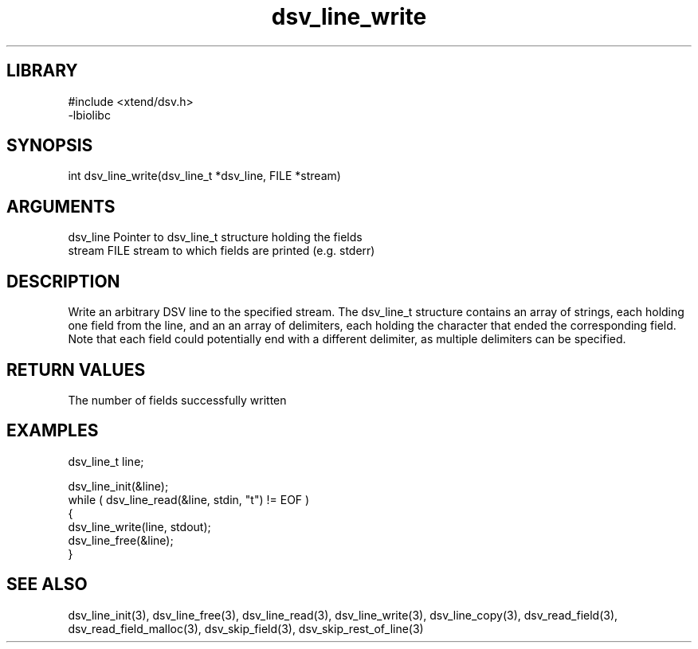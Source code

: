 \" Generated by c2man from dsv_line_write.c
.TH dsv_line_write 3

.SH LIBRARY
\" Indicate #includes, library name, -L and -l flags
.nf
.na
#include <xtend/dsv.h>
-lbiolibc
.ad
.fi

\" Convention:
\" Underline anything that is typed verbatim - commands, etc.
.SH SYNOPSIS
.PP
.nf
.na
int     dsv_line_write(dsv_line_t *dsv_line, FILE *stream)
.ad
.fi

.SH ARGUMENTS
.nf
.na
dsv_line    Pointer to dsv_line_t structure holding the fields
stream      FILE stream to which fields are printed (e.g. stderr)
.ad
.fi

.SH DESCRIPTION

Write an arbitrary DSV line to the specified stream.
The dsv_line_t structure contains an array of strings, each
holding one field from the line, and an an array of delimiters,
each holding the character that ended the corresponding field.
Note that each field could potentially end with a different
delimiter, as multiple delimiters can be specified.

.SH RETURN VALUES

The number of fields successfully written

.SH EXAMPLES
.nf
.na

dsv_line_t  line;

dsv_line_init(&line);
while ( dsv_line_read(&line, stdin, "t") != EOF )
{
    dsv_line_write(line, stdout);
    dsv_line_free(&line);
}
.ad
.fi

.SH SEE ALSO

dsv_line_init(3), dsv_line_free(3),
dsv_line_read(3), dsv_line_write(3), dsv_line_copy(3),
dsv_read_field(3), dsv_read_field_malloc(3),
dsv_skip_field(3), dsv_skip_rest_of_line(3)


